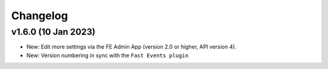 Changelog
=========

v1.6.0 (10 Jan 2023)
--------------------
* New: Edit more settings via the FE Admin App (version 2.0 or higher, API version 4).
* New: Version numbering in sync with the ``Fast Events plugin``

